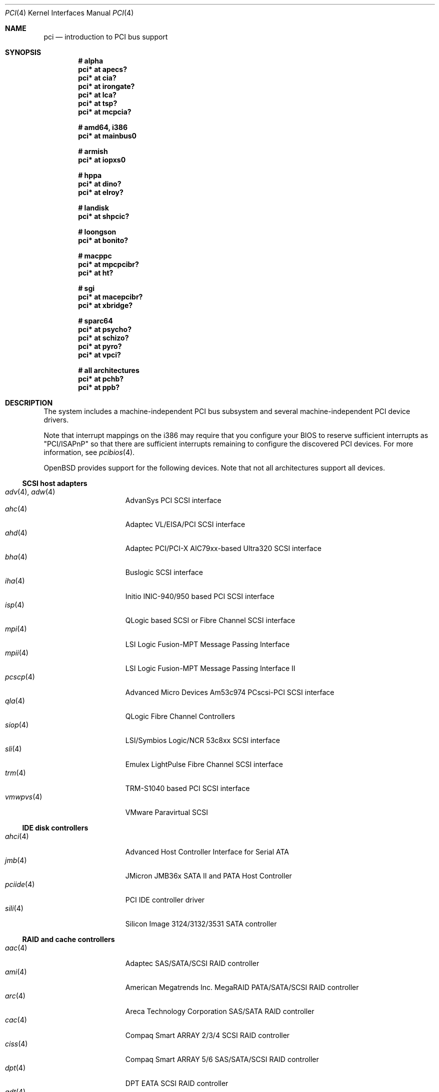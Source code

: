 .\"	$OpenBSD: src/share/man/man4/pci.4,v 1.320 2014/02/07 13:41:05 jmc Exp $
.\"	$NetBSD: pci.4,v 1.29 2000/04/01 00:32:23 tsarna Exp $
.\"
.\" Copyright (c) 2000 Theo de Raadt.  All rights reserved.
.\" Copyright (c) 1997 Jason R. Thorpe.  All rights reserved.
.\" Copyright (c) 1997 Jonathan Stone
.\" All rights reserved.
.\"
.\" Redistribution and use in source and binary forms, with or without
.\" modification, are permitted provided that the following conditions
.\" are met:
.\" 1. Redistributions of source code must retain the above copyright
.\"    notice, this list of conditions and the following disclaimer.
.\" 2. Redistributions in binary form must reproduce the above copyright
.\"    notice, this list of conditions and the following disclaimer in the
.\"    documentation and/or other materials provided with the distribution.
.\" 3. All advertising materials mentioning features or use of this software
.\"    must display the following acknowledgements:
.\"      This product includes software developed by Jonathan Stone
.\" 4. The name of the author may not be used to endorse or promote products
.\"    derived from this software without specific prior written permission
.\"
.\" THIS SOFTWARE IS PROVIDED BY THE AUTHOR ``AS IS'' AND ANY EXPRESS OR
.\" IMPLIED WARRANTIES, INCLUDING, BUT NOT LIMITED TO, THE IMPLIED WARRANTIES
.\" OF MERCHANTABILITY AND FITNESS FOR A PARTICULAR PURPOSE ARE DISCLAIMED.
.\" IN NO EVENT SHALL THE AUTHOR BE LIABLE FOR ANY DIRECT, INDIRECT,
.\" INCIDENTAL, SPECIAL, EXEMPLARY, OR CONSEQUENTIAL DAMAGES (INCLUDING, BUT
.\" NOT LIMITED TO, PROCUREMENT OF SUBSTITUTE GOODS OR SERVICES; LOSS OF USE,
.\" DATA, OR PROFITS; OR BUSINESS INTERRUPTION) HOWEVER CAUSED AND ON ANY
.\" THEORY OF LIABILITY, WHETHER IN CONTRACT, STRICT LIABILITY, OR TORT
.\" (INCLUDING NEGLIGENCE OR OTHERWISE) ARISING IN ANY WAY OUT OF THE USE OF
.\" THIS SOFTWARE, EVEN IF ADVISED OF THE POSSIBILITY OF SUCH DAMAGE.
.\"
.Dd $Mdocdate: January 21 2014 $
.Dt PCI 4
.Os
.Sh NAME
.Nm pci
.Nd introduction to PCI bus support
.Sh SYNOPSIS
.Cd "# alpha"
.Cd "pci* at apecs?"
.Cd "pci* at cia?"
.Cd "pci* at irongate?"
.Cd "pci* at lca?"
.Cd "pci* at tsp?"
.Cd "pci* at mcpcia?"
.Pp
.Cd "# amd64, i386"
.Cd "pci* at mainbus0"
.Pp
.Cd "# armish"
.Cd "pci* at iopxs0"
.Pp
.Cd "# hppa"
.Cd "pci* at dino?"
.Cd "pci* at elroy?"
.Pp
.Cd "# landisk"
.Cd "pci* at shpcic?"
.Pp
.Cd "# loongson"
.Cd "pci* at bonito?"
.Pp
.Cd "# macppc"
.Cd "pci* at mpcpcibr?"
.Cd "pci* at ht?"
.Pp
.Cd "# sgi"
.Cd "pci* at macepcibr?"
.Cd "pci* at xbridge?"
.Pp
.Cd "# sparc64"
.Cd "pci* at psycho?"
.Cd "pci* at schizo?"
.Cd "pci* at pyro?"
.Cd "pci* at vpci?"
.Pp
.Cd "# all architectures"
.Cd "pci* at pchb?"
.Cd "pci* at ppb?"
.Sh DESCRIPTION
The system includes a machine-independent
.Tn PCI
bus subsystem and
several machine-independent
.Tn PCI
device drivers.
.Pp
Note that interrupt mappings on the i386 may require that you configure
your BIOS to reserve sufficient interrupts as "PCI/ISAPnP" so that there
are sufficient interrupts remaining to configure the discovered PCI
devices.
For more information, see
.Xr pcibios 4 .
.Pp
.Ox
provides support for the following devices.
Note that not all architectures support all devices.
.Ss SCSI host adapters
.Bl -tag -width 10n -offset ind -compact
.It Xr adv 4 , Xr adw 4
AdvanSys PCI SCSI interface
.It Xr ahc 4
Adaptec VL/EISA/PCI SCSI interface
.It Xr ahd 4
Adaptec PCI/PCI-X AIC79xx-based Ultra320 SCSI interface
.It Xr bha 4
Buslogic SCSI interface
.It Xr iha 4
Initio INIC-940/950 based PCI SCSI interface
.It Xr isp 4
QLogic based SCSI or Fibre Channel SCSI interface
.It Xr mpi 4
LSI Logic Fusion-MPT Message Passing Interface
.It Xr mpii 4
LSI Logic Fusion-MPT Message Passing Interface II
.It Xr pcscp 4
Advanced Micro Devices Am53c974 PCscsi-PCI SCSI interface
.It Xr qla 4
QLogic Fibre Channel Controllers
.It Xr siop 4
LSI/Symbios Logic/NCR 53c8xx SCSI interface
.It Xr sli 4
Emulex LightPulse Fibre Channel SCSI interface
.It Xr trm 4
TRM-S1040 based PCI SCSI interface
.It Xr vmwpvs 4
VMware Paravirtual SCSI
.El
.Ss IDE disk controllers
.Bl -tag -width 10n -offset ind -compact
.It Xr ahci 4
Advanced Host Controller Interface for Serial ATA
.It Xr jmb 4
JMicron JMB36x SATA II and PATA Host Controller
.It Xr pciide 4
PCI IDE controller driver
.It Xr sili 4
Silicon Image 3124/3132/3531 SATA controller
.El
.Ss RAID and cache controllers
.Bl -tag -width 10n -offset ind -compact
.It Xr aac 4
Adaptec SAS/SATA/SCSI RAID controller
.It Xr ami 4
American Megatrends Inc. MegaRAID PATA/SATA/SCSI RAID controller
.It Xr arc 4
Areca Technology Corporation SAS/SATA RAID controller
.It Xr cac 4
Compaq Smart ARRAY 2/3/4 SCSI RAID controller
.It Xr ciss 4
Compaq Smart ARRAY 5/6 SAS/SATA/SCSI RAID controller
.It Xr dpt 4
DPT EATA SCSI RAID controller
.It Xr gdt 4
ICP-Vortex and Intel GDT SATA/SCSI RAID controller
.It Xr ips 4
IBM SATA/SCSI ServeRAID controller
.It Xr mfi 4
LSI Logic & Dell MegaRAID SAS RAID controller
.It Xr mfii 4
LSI Logic MegaRAID SAS Fusion RAID controller
.It Xr twe 4
3ware 5000/6000/7000/8000 series PATA/SATA RAID controller
.El
.Ss Wired network interfaces
.Bl -tag -width 10n -offset ind -compact
.It Xr age 4
Attansic L1 10/100/Gigabit Ethernet device
.It Xr alc 4
Atheros AR813x/AR815x 10/100/Gigabit Ethernet device
.It Xr ale 4
Atheros AR8121/AR8113/AR8114 10/100/Gigabit Ethernet device
.It Xr art 4
Accoom Networks Artery T1/E1 network device
.It Xr bce 4
Broadcom BCM4401 10/100 Ethernet device
.It Xr bge 4
Broadcom BCM57xx/BCM590x 10/100/Gigabit Ethernet device
.It Xr bnx 4
Broadcom NetXtreme II 10/100/Gigabit Ethernet device
.It Xr cas 4
Sun Cassini 10/100/Gigabit Ethernet device
.It Xr dc 4
DEC/Intel 21140/21142/21143/21145 and clones 10/100 Ethernet device
.It Xr de 4
DEC DC21x4x (Tulip) 10/100 Ethernet device
.It Xr em 4
Intel PRO/1000 10/100/Gigabit Ethernet device
.\" .It Xr en 4
.\" Midway-based Efficient Networks Inc.\&
.\" and Adaptec ATM interfaces
.It Xr ep 4
3Com EtherLink III and Fast EtherLink III 10/100 Ethernet device
.It Xr epic 4
SMC 83C170 (EPIC/100) 10/100 Ethernet device
.It Xr et 4
Agere/LSI ET1310 10/100/Gigabit Ethernet device
.It Xr fxp 4
Intel EtherExpress PRO/100 10/100 Ethernet device
.It Xr gem 4
GEM 10/100/Gigabit Ethernet device
.It Xr hme 4
Sun Happy Meal 10/100 Ethernet device
.It Xr ix 4
Intel 82598/82599/X540 PCI Express 10Gb Ethernet device
.It Xr ixgb 4
Intel PRO/10GbE 10Gb Ethernet device
.It Xr jme 4
JMicron JMC25x/JMC26x 10/100/Gigabit Ethernet device
.It Xr lge 4
Level 1 LXT1001 NetCellerator PCI Gigabit Ethernet device
.It Xr lii 4
Attansic L2 10/100 Ethernet device
.It Xr lmc 4
Lan Media Corporation
.Tn SSI/T1/DS1/HSSI/DS3
card device
.It Xr msk 4
Marvell Yukon-2 10/100/Gigabit Ethernet device
.It Xr mtd 4
Myson Technology MTD800/MTD803/MTD891 10/100/Gigabit Ethernet device
.It Xr myx 4
Myricom Myri-10G PCI Express 10Gb Ethernet device
.It Xr ne 4
NE2000 and compatible 10/100 Ethernet device
.It Xr nfe 4
NVIDIA nForce MCP 10/100/Gigabit Ethernet device
.It Xr nge 4
National Semiconductor PCI 10/100/Gigabit Ethernet device
.It Xr oce 4
Emulex OneConnect 10Gb Ethernet device
.It Xr pcn 4
AMD PCnet-PCI 10/100 Ethernet device
.It Xr re 4
Realtek 8139C+/8169/816xS/811xS/8168/810xE 10/100/Gigabit Ethernet device
.It Xr rl 4
Realtek 8129/8139 10/100 Ethernet device
.It Xr san 4
Sangoma Technologies AFT T1/E1 network device
.It Xr se 4
SiS 190/191 10/100/Gigabit Ethernet device
.It Xr sf 4
Adaptec AIC-6915 "Starfire" PCI 10/100 Ethernet device
.It Xr sis 4
SiS 900, SiS 7016, and NS DP83815/6 10/100 Ethernet device
.It Xr sk 4
SysKonnect XMAC II and Marvell Yukon 10/100/Gigabit Ethernet device
.It Xr ste 4
Sundance Technologies ST201 10/100 Ethernet device
.It Xr stge 4
Sundance/Tamarack TC9021 Gigabit Ethernet device
.It Xr tht 4
Tehuti Networks 10Gb Ethernet device
.It Xr ti 4
Alteon Networks Tigon I and II Gigabit Ethernet device
.It Xr tl 4
Texas Instruments ThunderLAN 10/100 Ethernet device
.It Xr txp 4
3Com 3XP Typhoon/Sidewinder (3CR990) 10/100 Ethernet device
.It Xr vge 4
VIA Velocity 10/100/Gigabit Ethernet device
.It Xr vic 4
VMware VMXnet Virtual Interface Controller device
.It Xr vr 4
VIA Rhine I/II/III 10/100 Ethernet device
.It Xr vte 4
RDC R6040 10/100 Ethernet device
.It Xr wb 4
Winbond W89C840F 10/100 Ethernet device
.It Xr xge 4
Neterion Xframe/Xframe II 10Gb Ethernet device
.It Xr xl 4
3Com EtherLink XL and Fast EtherLink XL 10/100 Ethernet device
.El
.Ss Wireless network interfaces
.Bl -tag -width 10n -offset ind -compact
.It Xr acx 4
TI ACX100/ACX111 IEEE 802.11a/b/g wireless network device
.It Xr an 4
Aironet Communications 4500/4800 IEEE 802.11FH/b wireless network device
.It Xr ath 4
Atheros IEEE 802.11a/b/g wireless network device with GPIO
.It Xr athn 4
Atheros IEEE 802.11a/g/n wireless network device
.It Xr atw 4
ADMtek ADM8211 IEEE 802.11b wireless network device
.It Xr bwi 4
Broadcom AirForce IEEE 802.11b/g wireless network device
.It Xr ipw 4
Intel PRO/Wireless 2100 IEEE 802.11b wireless network device
.It Xr iwi 4
Intel
PRO/Wireless 2200BG/2225BG/2915ABG IEEE 802.11a/b/g wireless network device
.It Xr iwn 4
Intel WiFi Link 4965/5000/1000/6000
IEEE 802.11a/g/n wireless network devices
.It Xr malo 4
Marvell Libertas IEEE 802.11b/g wireless network device
.It Xr pgt 4
Conexant/Intersil Prism GT Full-MAC IEEE 802.11a/b/g wireless network device
.It Xr ral 4
Ralink Technology IEEE 802.11a/g/n wireless network device
.It Xr rtw 4
Realtek RTL8180L IEEE 802.11b wireless network device
.It Xr wi 4
WaveLAN/IEEE, PRISM 2-3, and Spectrum24 IEEE 802.11b wireless network
device
.It Xr wpi 4
Intel PRO/Wireless 3945ABG IEEE 802.11a/b/g wireless network device
.El
.Ss Cryptography accelerators
.Bl -tag -width 10n -offset ind -compact
.It Xr glxsb 4
Geode LX Security Block crypto accelerator
.It Xr hifn 4
Hifn 7751/7811/7951/7955/7956/9751 crypto accelerator
.It Xr lofn 4
Hifn 6500 crypto accelerator
.It Xr nofn 4
Hifn 7814/7851/7854 HIPP1 crypto accelerator
.It Xr safe 4
SafeNet crypto accelerator
.It Xr ubsec 4
Broadcom and BlueSteel uBsec 5x0x crypto accelerator
.El
.Ss Serial interfaces
.Bl -tag -width 10n -offset ind -compact
.It Xr cy 4
Cyclades Cyclom-4Y, -8Y, and -16Y asynchronous serial communications devices
.It Xr cz 4
Cyclades-Z series multi-port serial adapter device
.It Xr puc 4
PCI ``universal'' communications card driver
.El
.Ss Display adapters
.Bl -tag -width 10n -offset ind -compact
.It Xr sti 4
HP Standard Text Interface
.It Xr tga 4
DECchip 21030 (TGA) graphics driver
.It Xr vga 4
VGA graphics cards
.El
.Ss Audio devices
.Bl -tag -width 10n -offset ind -compact
.It Xr auacer 4
Acer Labs I/O Controller Hub integrated AC'97 audio device
.It Xr auglx 4
AMD Geode LX CS5536 integrated AC'97 audio device
.It Xr auich 4
Intel ICH integrated AC'97 audio device
.It Xr auixp 4
ATI SB200/SB300/SB400/SB600 integrated AC'97 audio device
.It Xr autri 4
Trident 4DWAVE-DX/NX, SiS 7018, ALi M5451 audio device
.It Xr auvia 4
VIA VT82C686A/VT8233/VT8235/VT8237 integrated AC'97 audio device
.It Xr azalia 4
generic High Definition Audio device
.It Xr clcs 4
Cirrus Logic CS4280/CS4610/CS4615 audio device
.It Xr clct 4
Cirrus Logic CS4281 audio device
.It Xr cmpci 4
C-Media CMI8338/CMI8738/CMI8768 PCI audio device
.It Xr eap 4
Ensoniq AudioPCI audio device
.It Xr emu 4
Creative Labs SBLive!, PCI 512, and Audigy audio device
.It Xr envy 4
VIA Envy24 audio device
.It Xr esa 4
ESS Technology Allegro-1/Maestro-3 family audio device
.It Xr eso 4
ESS Technology Solo-1 PCI AudioDrive audio device
.It Xr fms 4
Forte Media FM801 audio device
.It Xr maestro 4
ESS Maestro 1 and 2 audio device
.It Xr neo 4
NeoMagic 256AV/ZX audio device
.It Xr sv 4
S3 SonicVibes audio device
.It Xr yds 4
Yamaha DS-XG audio device
.El
.Ss Time receiver devices
.Bl -tag -width 10n -offset ind -compact
.It Xr mbg 4
Meinberg Funkuhren timedelta sensor
.El
.Ss Radio receiver devices
.Bl -tag -width 10n -offset ind -compact
.It Xr fms 4
Forte Media FM801 audio device
.It Xr gtp 4
Gemtek PCI FM radio device
.El
.Ss Hardware Sensors
.Bl -tag -width 10n -offset ind -compact
.It Xr berkwdt 4
Berkshire Products watchdog timer device
.It Xr elansc 4
AMD Elan SC520 System Controller with watchdog timer and GPIO
.It Xr geodesc 4
Geode SC1100/SCx200 IAOC watchdog timer device
.It Xr ichwdt 4
Intel 6300ESB ICH watchdog timer device
.It Xr itherm 4
Intel 3400 temperature sensor
.It Xr kate 4
AMD K8 temperature sensor
.It Xr km 4
AMD K10 temperature sensor
.It Xr pwdog 4
Quancom PWDOG1 watchdog timer device
.It Xr viapm 4
VIA SMBus controller and VIA VT82C686A/VT8231 hardware monitor
.It Xr wdt 4
ICS PCI-WDT500/501 watchdog timer device
.El
.Ss Miscellaneous devices
.Bl -tag -width "piixpcib(4)" -offset ind -compact
.It Xr alipm 4
Acer Labs M7101 SMBus controller
.It Xr amas 4
AMD memory address map
.It Xr amdiic 4
AMD-8111 SMBus controller
.It Xr amdpcib 4
AMD-8111 series LPC bridge and timecounter
.It Xr amdpm 4
AMD-756/766/768/8111 Power Management and SMBus controller
.It Xr bktr 4
Brooktree Bt848/849/878/879
.Tn PCI
TV tuners and video capture boards
.It Xr cbb 4
.Tn PCI
Yenta compatible
.Tn CardBus
bridges
.It Xr ehci 4
USB Enhanced Host Controller Interface
.It Xr gcu 4
Intel EP80579 Global Configuration Unit
.It Xr glxpcib 4
CS5536 PCI-ISA Bridge with timecounter, watchdog timer, and GPIO
.It Xr gscpcib 4
National Semiconductor Geode SC1100 PCI-ISA bridge with GPIO
.It Xr ichiic 4
Intel ICH SMBus controller
.It Xr nviic 4
NVIDIA nForce2/3/4 SMBus controller
.It Xr ohci 4
USB Open Host Controller Interface
.It Xr pcib 4
PCI-ISA bridge
.It Xr pcic 4
.Tn PCI
.Tn PCMCIA
controllers, including the Cirrus Logic GD6729
.It Xr piixpcib 4
Intel PIIX4 ISA bridges
.It Xr piixpm 4
Intel PIIX SMBus controller
.It Xr ppb 4
Generic
.Tn PCI Ns \- Ns Tn PCI
bridges, including
.Tn PCI
expansion backplanes
.It Xr rtsx 4
Realtek SD card reader
.It Xr sdhc 4
SD Host Controller
.It Xr ssio 4
National Semiconductor PC87560 Legacy IO
.It Xr tcpcib 4
Intel Atom E600 series LPC bridge and watchdog timer
.It Xr uhci 4
USB Universal Host Controller Interface
.It Xr viapm 4
VIA SMBus controller
.It Xr virtio 4
VirtIO support driver
.El
.Sh IOCTLS
If the kernel is compiled with the
.Va USER_PCICONF
kernel option, the following
.Xr ioctl 2
calls are supported by the
.Nm
driver.
They are defined in the header file
.In sys/pciio.h .
.Bl -tag -width 012345678901234
.It PCIOCREAD
This
.Xr ioctl 2
reads the
.Tn PCI
configuration registers specified by the passed-in
.Va pci_io
structure.
The
.Va pci_io
structure consists of the following fields:
.Bl -tag -width pi_width
.It pi_sel
A
.Va pcisel
structure which specifies the bus, slot and function the user would like to
query.
.It pi_reg
The
.Tn PCI
configuration register the user would like to access.
.It pi_width
The width, in bytes, of the data the user would like to read.
This value can be only 4.
.It pi_data
The data returned by the kernel.
.El
.It PCIOCWRITE
This
.Xr ioctl 2
allows users to write to the
.Tn PCI
device specified in the passed-in
.Va pci_io
structure.
The
.Va pci_io
structure is described above.
The limitations on data width described for
reading registers, above, also apply to writing
.Tn PCI
configuration registers.
.It PCIOCGETROM
This
.Xr ioctl 2
allows users to read the contents of the
.Tn PCI
ROM specified in the passed-in
.Va pci_rom
structure.
The
.Va pci_rom
structure consists of the following fields:
.Bl -tag -width pr_romlen
.It pr_sel
A
.Va pcisel
structure which specifies the bus, slot and function the user would like to
query.
.It pr_romlen
Size of the buffer to store the contents of the ROM.
Upon return, this field will contain the size of the ROM
.It pr_rom
The address of the buffer to store the contents of the ROM.
.El
.Pp
If the ROM is larger than the specified buffer size,
.Dv ENOMEM
will be returned.
.El
.Sh FILES
.Bl -tag -width /dev/pci* -compact
.It Pa /dev/pci*
Character device for the
.Nm
driver.
.El
.Sh SEE ALSO
.Xr intro 4 ,
.Xr pcidump 8
.Sh HISTORY
The machine-independent
.Tn PCI
subsystem appeared in
.Ox 1.2 .

